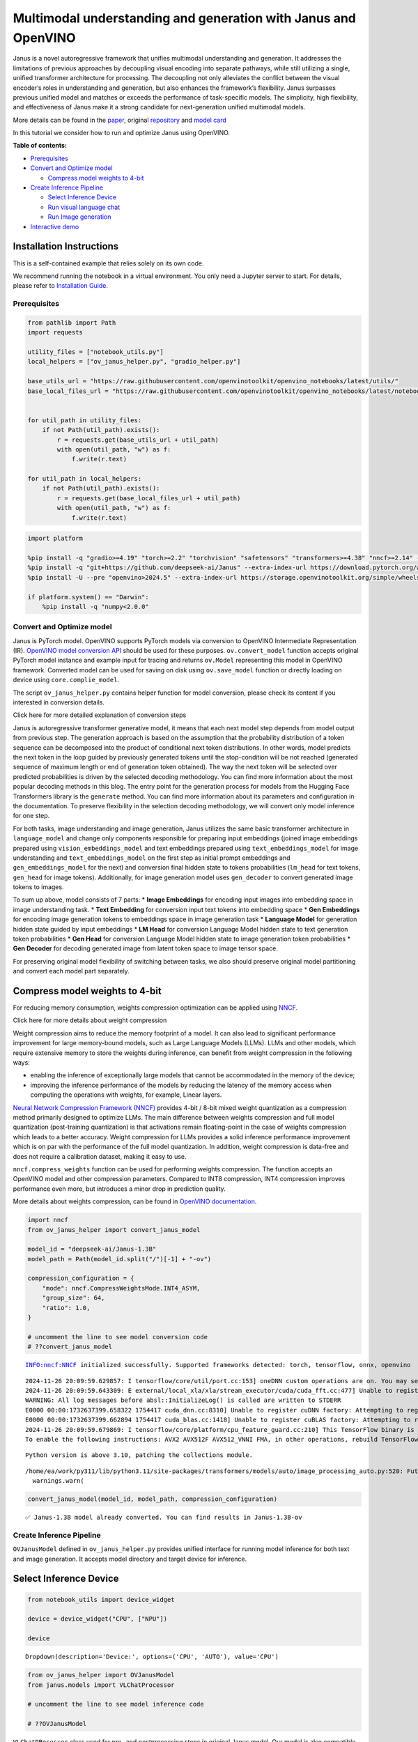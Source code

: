 Multimodal understanding and generation with Janus and OpenVINO
===============================================================

Janus is a novel autoregressive framework that unifies multimodal
understanding and generation. It addresses the limitations of previous
approaches by decoupling visual encoding into separate pathways, while
still utilizing a single, unified transformer architecture for
processing. The decoupling not only alleviates the conflict between the
visual encoder’s roles in understanding and generation, but also
enhances the framework’s flexibility. Janus surpasses previous unified
model and matches or exceeds the performance of task-specific models.
The simplicity, high flexibility, and effectiveness of Janus make it a
strong candidate for next-generation unified multimodal models.

More details can be found in the
`paper <https://arxiv.org/abs/2410.13848>`__, original
`repository <https://github.com/deepseek-ai/Janus>`__ and `model
card <https://huggingface.co/deepseek-ai/Janus-1.3B>`__

In this tutorial we consider how to run and optimize Janus using
OpenVINO.

**Table of contents:**

-  `Prerequisites <#prerequisites>`__
-  `Convert and Optimize model <#convert-and-optimize-model>`__

   -  `Compress model weights to
      4-bit <#compress-model-weights-to-4-bit>`__

-  `Create Inference Pipeline <#create-inference-pipeline>`__

   -  `Select Inference Device <#select-inference-device>`__
   -  `Run visual language chat <#run-visual-language-chat>`__
   -  `Run Image generation <#run-image-generation>`__

-  `Interactive demo <#interactive-demo>`__

Installation Instructions
~~~~~~~~~~~~~~~~~~~~~~~~~

This is a self-contained example that relies solely on its own code.

We recommend running the notebook in a virtual environment. You only
need a Jupyter server to start. For details, please refer to
`Installation
Guide <https://github.com/openvinotoolkit/openvino_notebooks/blob/latest/README.md#-installation-guide>`__.

Prerequisites
-------------



.. code:: ipython3

    from pathlib import Path
    import requests

    utility_files = ["notebook_utils.py"]
    local_helpers = ["ov_janus_helper.py", "gradio_helper.py"]

    base_utils_url = "https://raw.githubusercontent.com/openvinotoolkit/openvino_notebooks/latest/utils/"
    base_local_files_url = "https://raw.githubusercontent.com/openvinotoolkit/openvino_notebooks/latest/notebooks/janus-multimodal-generation/"


    for util_path in utility_files:
        if not Path(util_path).exists():
            r = requests.get(base_utils_url + util_path)
            with open(util_path, "w") as f:
                f.write(r.text)

    for util_path in local_helpers:
        if not Path(util_path).exists():
            r = requests.get(base_local_files_url + util_path)
            with open(util_path, "w") as f:
                f.write(r.text)

.. code:: ipython3

    import platform

    %pip install -q "gradio>=4.19" "torch>=2.2" "torchvision" "safetensors" "transformers>=4.38" "nncf>=2.14" --extra-index-url https://download.pytorch.org/whl/cpu
    %pip install -q "git+https://github.com/deepseek-ai/Janus" --extra-index-url https://download.pytorch.org/whl/cpu
    %pip install -U --pre "openvino>2024.5" --extra-index-url https://storage.openvinotoolkit.org/simple/wheels/nightly

    if platform.system() == "Darwin":
        %pip install -q "numpy<2.0.0"

Convert and Optimize model
--------------------------



Janus is PyTorch model. OpenVINO supports PyTorch models via conversion
to OpenVINO Intermediate Representation (IR). `OpenVINO model conversion
API <https://docs.openvino.ai/2025/openvino-workflow/model-preparation.html#convert-a-model-with-python-convert-model>`__
should be used for these purposes. ``ov.convert_model`` function accepts
original PyTorch model instance and example input for tracing and
returns ``ov.Model`` representing this model in OpenVINO framework.
Converted model can be used for saving on disk using ``ov.save_model``
function or directly loading on device using ``core.complie_model``.

The script ``ov_janus_helper.py`` contains helper function for model
conversion, please check its content if you interested in conversion
details.

.. raw:: html

   <details>

.. raw:: html

   <summary>

Click here for more detailed explanation of conversion steps

.. raw:: html

   </summary>

Janus is autoregressive transformer generative model, it means that each
next model step depends from model output from previous step. The
generation approach is based on the assumption that the probability
distribution of a token sequence can be decomposed into the product of
conditional next token distributions. In other words, model predicts the
next token in the loop guided by previously generated tokens until the
stop-condition will be not reached (generated sequence of maximum length
or end of generation token obtained). The way the next token will be
selected over predicted probabilities is driven by the selected decoding
methodology. You can find more information about the most popular
decoding methods in this blog. The entry point for the generation
process for models from the Hugging Face Transformers library is the
``generate`` method. You can find more information about its parameters
and configuration in the documentation. To preserve flexibility in the
selection decoding methodology, we will convert only model inference for
one step.

For both tasks, image understanding and image generation, Janus utilizes
the same basic transformer architecture in ``language_model`` and change
only components responsible for preparing input embeddings (joined image
embeddings prepared using ``vision_embeddings_model`` and text
embeddings prepared using ``text_embeddings_model`` for image
understanding and ``text_embeddings_model`` on the first step as initial
prompt embeddings and ``gen_embeddings_model`` for the next) and
conversion final hidden state to tokens probabilities (``lm_head`` for
text tokens, ``gen_head`` for image tokens). Additionally, for image
generation model uses ``gen_decoder`` to convert generated image tokens
to images.

To sum up above, model consists of 7 parts: \* **Image Embeddings** for
encoding input images into embedding space in image understanding task.
\* **Text Embedding** for conversion input text tokens into embedding
space \* **Gen Embeddings** for encoding image generation tokens to
embeddings space in image generation task \* **Language Model** for
generation hidden state guided by input embeddings \* **LM Head** for
conversion Language Model hidden state to text generation token
probabilities \* **Gen Head** for conversion Language Model hidden state
to image generation token probabilities \* **Gen Decoder** for decoding
generated image from latent token space to image tensor space.

For preserving original model flexibility of switching between tasks, we
also should preserve original model partitioning and convert each model
part separately.

.. raw:: html

   </details>

Compress model weights to 4-bit
~~~~~~~~~~~~~~~~~~~~~~~~~~~~~~~

For reducing memory
consumption, weights compression optimization can be applied using
`NNCF <https://github.com/openvinotoolkit/nncf>`__.

.. raw:: html

   <details>

.. raw:: html

   <summary>

Click here for more details about weight compression

.. raw:: html

   </summary>

Weight compression aims to reduce the memory footprint of a model. It
can also lead to significant performance improvement for large
memory-bound models, such as Large Language Models (LLMs). LLMs and
other models, which require extensive memory to store the weights during
inference, can benefit from weight compression in the following ways:

-  enabling the inference of exceptionally large models that cannot be
   accommodated in the memory of the device;

-  improving the inference performance of the models by reducing the
   latency of the memory access when computing the operations with
   weights, for example, Linear layers.

`Neural Network Compression Framework
(NNCF) <https://github.com/openvinotoolkit/nncf>`__ provides 4-bit /
8-bit mixed weight quantization as a compression method primarily
designed to optimize LLMs. The main difference between weights
compression and full model quantization (post-training quantization) is
that activations remain floating-point in the case of weights
compression which leads to a better accuracy. Weight compression for
LLMs provides a solid inference performance improvement which is on par
with the performance of the full model quantization. In addition, weight
compression is data-free and does not require a calibration dataset,
making it easy to use.

``nncf.compress_weights`` function can be used for performing weights
compression. The function accepts an OpenVINO model and other
compression parameters. Compared to INT8 compression, INT4 compression
improves performance even more, but introduces a minor drop in
prediction quality.

More details about weights compression, can be found in `OpenVINO
documentation <https://docs.openvino.ai/2025/openvino-workflow/model-optimization-guide/weight-compression.html>`__.

.. raw:: html

   </details>

.. code:: ipython3

    import nncf
    from ov_janus_helper import convert_janus_model

    model_id = "deepseek-ai/Janus-1.3B"
    model_path = Path(model_id.split("/")[-1] + "-ov")

    compression_configuration = {
        "mode": nncf.CompressWeightsMode.INT4_ASYM,
        "group_size": 64,
        "ratio": 1.0,
    }

    # uncomment the line to see model conversion code
    # ??convert_janus_model


.. parsed-literal::

    INFO:nncf:NNCF initialized successfully. Supported frameworks detected: torch, tensorflow, onnx, openvino


.. parsed-literal::

    2024-11-26 20:09:59.629857: I tensorflow/core/util/port.cc:153] oneDNN custom operations are on. You may see slightly different numerical results due to floating-point round-off errors from different computation orders. To turn them off, set the environment variable `TF_ENABLE_ONEDNN_OPTS=0`.
    2024-11-26 20:09:59.643309: E external/local_xla/xla/stream_executor/cuda/cuda_fft.cc:477] Unable to register cuFFT factory: Attempting to register factory for plugin cuFFT when one has already been registered
    WARNING: All log messages before absl::InitializeLog() is called are written to STDERR
    E0000 00:00:1732637399.658322 1754417 cuda_dnn.cc:8310] Unable to register cuDNN factory: Attempting to register factory for plugin cuDNN when one has already been registered
    E0000 00:00:1732637399.662894 1754417 cuda_blas.cc:1418] Unable to register cuBLAS factory: Attempting to register factory for plugin cuBLAS when one has already been registered
    2024-11-26 20:09:59.679869: I tensorflow/core/platform/cpu_feature_guard.cc:210] This TensorFlow binary is optimized to use available CPU instructions in performance-critical operations.
    To enable the following instructions: AVX2 AVX512F AVX512_VNNI FMA, in other operations, rebuild TensorFlow with the appropriate compiler flags.


.. parsed-literal::

    Python version is above 3.10, patching the collections module.


.. parsed-literal::

    /home/ea/work/py311/lib/python3.11/site-packages/transformers/models/auto/image_processing_auto.py:520: FutureWarning: The image_processor_class argument is deprecated and will be removed in v4.42. Please use `slow_image_processor_class`, or `fast_image_processor_class` instead
      warnings.warn(


.. code:: ipython3

    convert_janus_model(model_id, model_path, compression_configuration)


.. parsed-literal::

    ✅ Janus-1.3B model already converted. You can find results in Janus-1.3B-ov


Create Inference Pipeline
-------------------------



``OVJanusModel`` defined in ``ov_janus_helper.py`` provides unified
interface for running model inference for both text and image
generation. It accepts model directory and target device for inference.

Select Inference Device
~~~~~~~~~~~~~~~~~~~~~~~



.. code:: ipython3

    from notebook_utils import device_widget

    device = device_widget("CPU", ["NPU"])

    device




.. parsed-literal::

    Dropdown(description='Device:', options=('CPU', 'AUTO'), value='CPU')



.. code:: ipython3

    from ov_janus_helper import OVJanusModel
    from janus.models import VLChatProcessor

    # uncomment the line to see model inference code

    # ??OVJanusModel

``VLChatPRocessor`` class used for pre- and postprocessing steps in
original Janus model. Our model is also compatible with the same
processor code and we can reuse it.

.. code:: ipython3

    ov_model = OVJanusModel(model_path, device.value)

    processor = VLChatProcessor.from_pretrained(model_path)


.. parsed-literal::

    Some kwargs in processor config are unused and will not have any effect: image_end_tag, sft_format, image_tag, num_image_tokens, add_special_token, mask_prompt, ignore_id, image_start_tag.


Run visual language chat
~~~~~~~~~~~~~~~~~~~~~~~~



.. code:: ipython3

    from PIL import Image
    from io import BytesIO
    from janus.utils.io import load_pil_images


    input_prompt = "Describe image in details"
    image_path = Path("cat_in_box.png")

    if not image_path.exists():
        response = requests.get("https://github.com/openvinotoolkit/openvino_notebooks/assets/29454499/d5fbbd1a-d484-415c-88cb-9986625b7b11")
        image = Image.open(BytesIO(response.content)).convert("RGB")
        image.save(image_path)

    conversation = [
        {
            "role": "User",
            "content": f"<image_placeholder>{input_prompt}\n",
            "images": [str(image_path)],
        },
        {"role": "Assistant", "content": ""},
    ]
    pil_images = load_pil_images(conversation)

.. code:: ipython3

    from transformers import TextStreamer

    prepare_inputs = processor(conversations=conversation, images=pil_images, force_batchify=True)
    # run image encoder to get the image embeddings
    inputs_embeds = ov_model.prepare_inputs_embeds(**prepare_inputs)

    streamer = TextStreamer(processor.tokenizer, skip_prompt=True, skip_special_tokens=True)

    print(f"Question:\n{input_prompt}")
    display(pil_images[0])
    print("Answer:")

    answer_token_ids = ov_model.language_model.generate(
        inputs_embeds=inputs_embeds,
        attention_mask=prepare_inputs.attention_mask,
        pad_token_id=processor.tokenizer.eos_token_id,
        bos_token_id=processor.tokenizer.bos_token_id,
        eos_token_id=processor.tokenizer.eos_token_id,
        max_new_tokens=128,
        do_sample=False,
        streamer=streamer,
    )


.. parsed-literal::

    Question:
    Describe image in details



.. image:: janus-multimodal-generation-with-output_files/janus-multimodal-generation-with-output_14_1.png


.. parsed-literal::

    Answer:
    The image depicts a gray and white tabby cat lying comfortably inside a cardboard box. The cat is lying on its back with its legs and paws spread out in a relaxed manner. The cat's eyes are closed, and it appears to be enjoying a nap. The box is placed on a light-colored carpet, and in the background, there is a portion of a white couch visible. The lighting in the room is soft and natural, suggesting that the photo was taken during the daytime. The overall scene conveys a sense of tranquility and contentment.


Run Image generation
~~~~~~~~~~~~~~~~~~~~



.. code:: ipython3

    from ov_janus_helper import generate_image

    # Uncomment the line to see image generation code
    # ??generate_image

.. code:: ipython3

    from transformers import set_seed

    set_seed(12345)

    images = generate_image(
        ov_model,
        processor,
        "A close-up professional photo of Yorkshire Terrier on beach, extrimely detailed, hyper realistic, full hd",
        output_dir=None,
        parallel_size=1,
    )



.. parsed-literal::

      0%|          | 0/576 [00:00<?, ?it/s]


.. code:: ipython3

    images[0].resize((1024, 1024))




.. image:: janus-multimodal-generation-with-output_files/janus-multimodal-generation-with-output_18_0.png



Interactive demo
----------------



.. code:: ipython3

    from gradio_helper import make_demo

    demo = make_demo(ov_model, processor)

    try:
        demo.launch(debug=True)
    except Exception:
        demo.launch(share=True, debug=True)
    # if you are launching remotely, specify server_name and server_port
    # demo.launch(server_name='your server name', server_port='server port in int')
    # Read more in the docs: https://gradio.app/docs/
